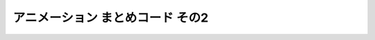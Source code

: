 *************************************************
アニメーション まとめコード その2
*************************************************

.. code-block:: cpp
  :linenos:

  #include <cstdio>
  #include <cmath>

  #define GLFW_INCLUDE_GLU  // GLUライブラリを使用するのに必要
  #include <GLFW/glfw3.h>

  static int WIN_WIDTH   = 500;                       // ウィンドウの幅
  static int WIN_HEIGHT  = 500;                       // ウィンドウの高さ
  static const char *WIN_TITLE = "OpenGL Course";     // ウィンドウのタイトル
  static const double fps = 30.0;                     // FPS

  static const double PI = 4.0 * atan(1.0);           // 円周率の定義

  static float theta = 0.0f;

  static const float positions[8][3] = {
      { -1.0f, -1.0f, -1.0f },
      {  1.0f, -1.0f, -1.0f },
      { -1.0f,  1.0f, -1.0f },
      { -1.0f, -1.0f,  1.0f },
      {  1.0f,  1.0f, -1.0f },
      { -1.0f,  1.0f,  1.0f },
      {  1.0f, -1.0f,  1.0f },
      {  1.0f,  1.0f,  1.0f }
  };

  static const float colors[6][3] = {
      { 1.0f, 0.0f, 0.0f },  // 赤
      { 0.0f, 1.0f, 0.0f },  // 緑
      { 0.0f, 0.0f, 1.0f },  // 青
      { 1.0f, 1.0f, 0.0f },  // イエロー
      { 0.0f, 1.0f, 1.0f },  // シアン
      { 1.0f, 0.0f, 1.0f },  // マゼンタ
  };

  static const unsigned int indices[12][3] = {
      { 1, 6, 7 }, { 1, 7, 4 },
      { 2, 5, 7 }, { 2, 7, 4 },
      { 3, 5, 7 }, { 3, 7, 6 },
      { 0, 1, 4 }, { 0, 4, 2 },
      { 0, 1, 6 }, { 0, 6, 3 },
      { 0, 2, 5 }, { 0, 5, 3 }
  };

  // OpenGLの初期化関数
  void initializeGL() {
      // 背景色の設定 (黒)
      glClearColor(0.0f, 0.0f, 0.0f, 1.0f);

      // 深度テストの有効化
      glEnable(GL_DEPTH_TEST);
  }

  // キューブの描画
  void drawCube() {
      glBegin(GL_TRIANGLES);
      for (int face = 0; face < 6; face++) {
          glColor3fv(colors[face]);
          for (int i = 0; i < 3; i++) {
              glVertex3fv(positions[indices[face * 2 + 0][i]]);
          }

          for (int i = 0; i < 3; i++) {
              glVertex3fv(positions[indices[face * 2 + 1][i]]);
          }
      }
      glEnd();
  }

  // OpenGLの描画関数
  void paintGL() {
      // 背景色と深度値のクリア
      glClear(GL_COLOR_BUFFER_BIT | GL_DEPTH_BUFFER_BIT);

      // ビューポート変換の指定
      glViewport(0, 0, WIN_WIDTH, WIN_HEIGHT);

      // 座標の変換
      glMatrixMode(GL_PROJECTION);
      glLoadIdentity();
      gluPerspective(45.0f, (float)WIN_WIDTH / (float)WIN_HEIGHT, 0.1f, 1000.0f);

      glMatrixMode(GL_MODELVIEW);
      glLoadIdentity();
      gluLookAt(3.0f, 4.0f, 5.0f,     // 視点の位置
                0.0f, 0.0f, 0.0f,     // 見ている先
                0.0f, 1.0f, 0.0f);    // 視界の上方向

      // 1つ目のキューブ
      glPushMatrix();
      glTranslatef(1.0f, 0.0f, 0.0f);
      glRotatef(theta, 0.0f, 1.0f, 0.0f);
      glScalef(0.5f, 0.5f, 0.5f);

      drawCube();
      glPopMatrix();

      // 2つ目のキューブ
      glPushMatrix();
      glTranslatef(-1.0f, 0.0f, 0.0f);
      glRotated(2.0f * theta, 0.0f, 1.0f, 0.0f);
      glScalef(0.5f, 0.5f, 0.5f);

      drawCube();
      glPopMatrix();
  }

  void resizeGL(GLFWwindow *window, int width, int height) {
      // ユーザ管理のウィンドウサイズを変更
      WIN_WIDTH = width;
      WIN_HEIGHT = height;

      // GLFW管理のウィンドウサイズを変更
      glfwSetWindowSize(window, WIN_WIDTH, WIN_HEIGHT);

      // 実際のウィンドウサイズ (ピクセル数) を取得
      int renderBufferWidth, renderBufferHeight;
      glfwGetFramebufferSize(window, &renderBufferWidth, &renderBufferHeight);

      // ビューポート変換の更新
      glViewport(0, 0, renderBufferWidth, renderBufferHeight);
  }

  // アニメーションのためのアップデート
  void animate() {
      theta += 2.0f * PI / 10.0f;  // 10分の1回転
  }

  int main(int argc, char **argv) {
      // OpenGLを初期化する
      if (glfwInit() == GL_FALSE) {
          fprintf(stderr, "Initialization failed!\n");
          return 1;
      }

      // Windowの作成
      GLFWwindow *window = glfwCreateWindow(WIN_WIDTH, WIN_HEIGHT, WIN_TITLE,
                                            NULL, NULL);
      if (window == NULL) {
          fprintf(stderr, "Window creation failed!");
          glfwTerminate();
          return 1;
      }

      // OpenGLの描画対象にWindowを追加
      glfwMakeContextCurrent(window);

      // ウィンドウのリサイズを扱う関数の登録
      glfwSetWindowSizeCallback(window, resizeGL);

      // OpenGLを初期化
      initializeGL();

      // メインループ
      double prevTime = glfwGetTime();;
      while (glfwWindowShouldClose(window) == GL_FALSE) {
          double currentTime = glfwGetTime();

          // 経過時間が 1 / FPS 以上なら描画する
          if (currentTime - prevTime >= 1.0 / fps) {
              // タイトルにFPSを表示
              double realFps = 1.0 / (currentTime - prevTime);
              char winTitle[256];
              sprintf(winTitle, "%s (%.3f)", WIN_TITLE, realFps);
              glfwSetWindowTitle(window, winTitle);

              // 描画
              paintGL();

              // アニメーション
              animate();

              // 描画用バッファの切り替え
              glfwSwapBuffers(window);
              glfwPollEvents();

              // 前回更新時間の更新
              prevTime = currentTime;
          }
      }
  }
